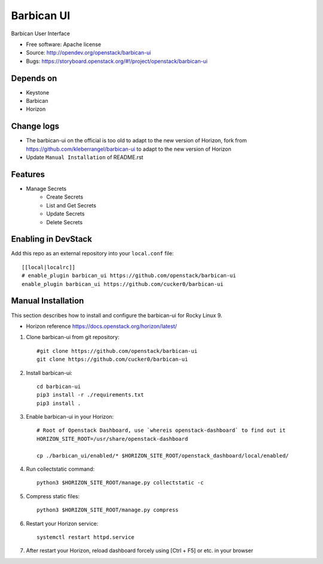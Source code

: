===============================
Barbican UI
===============================

Barbican User Interface

* Free software: Apache license
* Source: http://opendev.org/openstack/barbican-ui
* Bugs: https://storyboard.openstack.org/#!/project/openstack/barbican-ui

Depends on
----------
* Keystone
* Barbican
* Horizon

Change logs
-----------
* The barbican-ui on the official is too old to adapt to the new version of Horizon, fork from https://github.com/kleberrangel/barbican-ui to adapt to the new version of Horizon
* Update ``Manual Installation`` of README.rst

Features
--------
* Manage Secrets
    * Create Secrets
    * List and Get Secrets
    * Update Secrets
    * Delete Secrets


Enabling in DevStack
--------------------

Add this repo as an external repository into your ``local.conf`` file::

    [[local|localrc]]
    # enable_plugin barbican_ui https://github.com/openstack/barbican-ui
    enable_plugin barbican_ui https://github.com/cucker0/barbican-ui

Manual Installation
-------------------
This section describes how to install and configure the barbican-ui for Rocky Linux 9.

* Horizon reference https://docs.openstack.org/horizon/latest/


1. Clone barbican-ui from git repository::

    #git clone https://github.com/openstack/barbican-ui
    git clone https://github.com/cucker0/barbican-ui

2. Install barbican-ui::

    cd barbican-ui
    pip3 install -r ./requirements.txt
    pip3 install .

3. Enable barbican-ui in your Horizon::

    # Root of Openstack Dashboard, use `whereis openstack-dashboard` to find out it
    HORIZON_SITE_ROOT=/usr/share/openstack-dashboard

    cp ./barbican_ui/enabled/* $HORIZON_SITE_ROOT/openstack_dashboard/local/enabled/

4. Run collectstatic command::

    python3 $HORIZON_SITE_ROOT/manage.py collectstatic -c

5. Compress static files::

    python3 $HORIZON_SITE_ROOT/manage.py compress

6. Restart your Horizon service::

    systemctl restart httpd.service

7. After restart your Horizon, reload dashboard forcely using [Ctrl + F5] or etc. in your browser

